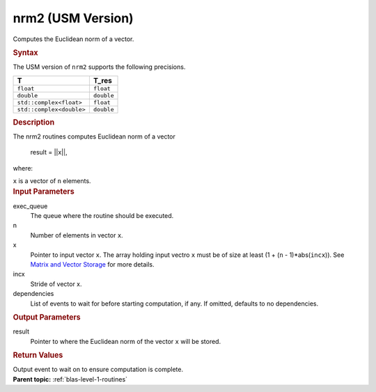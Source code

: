 .. _nrm2-usm-version:

nrm2 (USM Version)
==================


.. container::


   Computes the Euclidean norm of a vector.


   .. container:: section
      :name: GUID-F55A15D5-CCDA-4C44-B86F-C9A5FB36725E


      .. rubric:: Syntax
         :name: syntax
         :class: sectiontitle


      .. container:: dlsyntaxpara


         .. cpp:function::  event nrm2(queue &exec_queue, std::int64_t n,         const T \*x, std::int64_t incx, T_res \*result, const         vector_class<event> &dependencies = {})

         The USM version of ``nrm2`` supports the following precisions.


         .. list-table:: 
            :header-rows: 1

            * -  T 
              -  T_res 
            * -  ``float`` 
              -  ``float`` 
            * -  ``double`` 
              -  ``double`` 
            * -  ``std::complex<float>`` 
              -  ``float`` 
            * -  ``std::complex<double>`` 
              -  ``double`` 




   .. container:: section
      :name: GUID-2BF2C965-5A8C-47F1-9C73-FB0E485CE32A


      .. rubric:: Description
         :name: description
         :class: sectiontitle


      The nrm2 routines computes Euclidean norm of a vector


     


         result = ||x||,


      where:


      ``x`` is a vector of ``n`` elements.


   .. container:: section
      :name: GUID-A615800D-734E-4997-BB91-1C76AEEE9EC2


      .. rubric:: Input Parameters
         :name: input-parameters
         :class: sectiontitle


      exec_queue
         The queue where the routine should be executed.


      n
         Number of elements in vector ``x``.


      x
         Pointer to input vector ``x``. The array holding input vectro
         ``x`` must be of size at least (1 + (``n`` - 1)*abs(``incx``)).
         See `Matrix and Vector
         Storage <../matrix-storage.html>`__ for
         more details.


      incx
         Stride of vector x.


      dependencies
         List of events to wait for before starting computation, if any.
         If omitted, defaults to no dependencies.


   .. container:: section
      :name: GUID-2B160DEB-ADBB-4044-8078-4B613A0DA4E1


      .. rubric:: Output Parameters
         :name: output-parameters
         :class: sectiontitle


      result
         Pointer to where the Euclidean norm of the vector ``x`` will be
         stored.


   .. container:: section
      :name: GUID-FE9BC089-7D9E-470F-B1B6-2679FBFC249F


      .. rubric:: Return Values
         :name: return-values
         :class: sectiontitle


      Output event to wait on to ensure computation is complete.


.. container:: familylinks


   .. container:: parentlink


      **Parent topic:** :ref:`blas-level-1-routines`
      


.. container::

